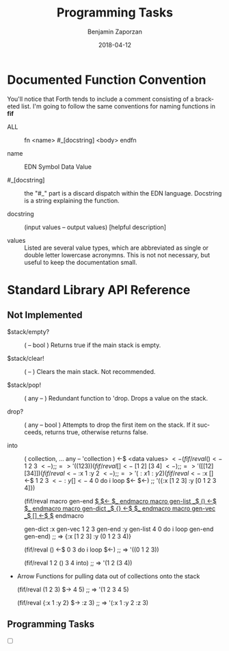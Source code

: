 #+TITLE: Programming Tasks
#+AUTHOR: Benjamin Zaporzan
#+DATE: 2018-04-12
#+EMAIL: benzaporzan@gmail.com
#+LANGUAGE: en
#+OPTIONS: H:2 num:t toc:t \n:nil ::t |:t ^:t f:t tex:t


* Documented Function Convention
  You'll notice that Forth tends to include a comment consisting of a
  bracketed list. I'm going to follow the same conventions for naming
  functions in *fif*
  
  - ALL :: fn <name> #_[docstring] <body> endfn

  - name :: EDN Symbol Data Value

  - #_[docstring] :: the "#_" part is a discard dispatch within the
                     EDN language. Docstring is a string explaining
                     the function.

  - docstring :: (input values -- output values) [helpful description]

  - values :: Listed are several value types, which are abbreviated as
              single or double letter lowercase acronymns. This is not
              not necessary, but useful to keep the documentation
              small.

* Standard Library API Reference
  
** Not Implemented

  - $stack/empty? :: ( -- bool ) Returns true if the main stack is empty.

  - $stack/clear! :: ( -- ) Clears the main stack. Not recommended.
		     
  - $stack/pop! :: ( any -- ) Redundant function to 'drop. Drops a
                    value on the stack.

  - drop? :: ( any -- bool ) Attempts to drop the first item on the
             stack. If it succeeds, returns true, otherwise returns
             false.

  - into :: ( collection, ... any -- 'collection ) <-$ <data values> $<-

    (fif/reval () <-$ 1 2 3 $<-) ;; => '((1 2 3))
  
    (fif/reval [] <-$ [1 2] [3 4] $<-) ;; => '([ [1 2] [3 4] ])

    (fif/reval {} <-$ :x 1 :y 2 $<-) ;; => '({:x 1 :y 2})

    (fif/reval {} <-$
      :x [] <-$ 1 2 3 $<-
      :y [] <-$ 4 0 do i loop $<-
    $<-) ;; '({:x [1 2 3] :y [0 1 2 3 4]})

    (fif/reval
     macro gen-end _$ $<- $_ endmacro
     macro gen-list _$ () <-$ $_ endmacro
     macro gen-dict _$ {} <-$ $_ endmacro
     macro gen-vec _$ [] <-$ $_ endmacro

     gen-dict
      :x gen-vec 1 2 3 gen-end
      :y gen-list 4 0 do i loop gen-end
     gen-end) ;; => {:x [1 2 3]
                     :y (0 1 2 3 4)}

    (fif/reval () <-$ 0 3 do i loop $<-) ;; => '((0 1 2 3))

    (fif/reval 1 2 () 3 4 into) ;; => '(1 2 (3 4))

  - Arrow Functions for pulling data out of collections onto the stack

    (fif/reval (1 2 3) $-> 4 5) ;; => '(1 2 3 4 5)
    
    (fif/reval {:x 1 :y 2} $-> :z 3) ;; => '(:x 1 :y 2 :z 3)

** Programming Tasks

   - [ ]
